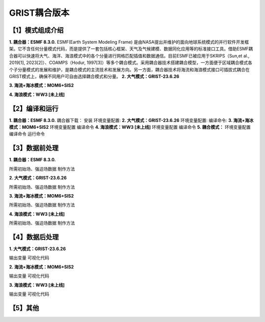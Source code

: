 GRIST耦合版本
================
【1】模式组成介绍
----------------
**1.	耦合器：ESMF 8.3.0.**
ESMF(Earth System Modeling Frame) 是由NASA提出并维护的面向地球系统模式的并行软件开发框架。它不含任何分量模式代码，而是提供了一套包括核心框架、天气及气候建模、数据同化应用等的标准接口工具。借助ESMF耦合器可以快速将大气、海洋、海浪模式中的各个分量进行网格匹配插值和数据通信。目前ESMF已被应用于SKRIPS（Sun,et al., 2019[1], 2023[2]）、COAMPS（Hodur, 1997[3]）等多个耦合模式。采用耦合器技术搭建耦合模型，一方面便于区域耦合模式各个子分量模式的发展和维护，是耦合模式的主流技术和发展方向。另一方面，耦合器技术将海流和海浪模式接口可插拔式耦合在GRIST模式上，确保不同用户可自由选择耦合模式和分量。
**2.	大气模式：GRIST-23.6.26**

**3.	海流+海冰模式：MOM6+SIS2**

**4.	海浪模式：WW3 [未上线]**

【2】编译和运行
----------------
**1.	耦合器：ESMF 8.3.0.**
耦合器下载：
安装
环境变量配置:
**2.	大气模式：GRIST-23.6.26**
环境变量配置:
编译命令:
**3.	海流+海冰模式：MOM6+SIS2**
环境变量配置
编译命令
**4.	海浪模式：WW3 [未上线]**
环境变量配置
编译命令
**5.	耦合模式：**
环境变量配置
编译命令
运行命令

【3】数据前处理
----------------
**1.	耦合器：ESMF 8.3.0.**

所需初始场、强迫场数据
制作方法

**2.	大气模式：GRIST-23.6.26**

所需初始场、强迫场数据
制作方法

**3.	海流+海冰模式：MOM6+SIS2**

所需初始场、强迫场数据
制作方法

**4.	海浪模式：WW3 [未上线]**

所需初始场、强迫场数据
制作方法



【4】数据后处理
----------------
**1.	大气模式：GRIST-23.6.26**

输出变量
可视化代码

**2.	海流+海冰模式：MOM6+SIS2**

输出变量
可视化代码

**3.	海浪模式：WW3 [未上线]**

输出变量
可视化代码

【5】其他
----------------

